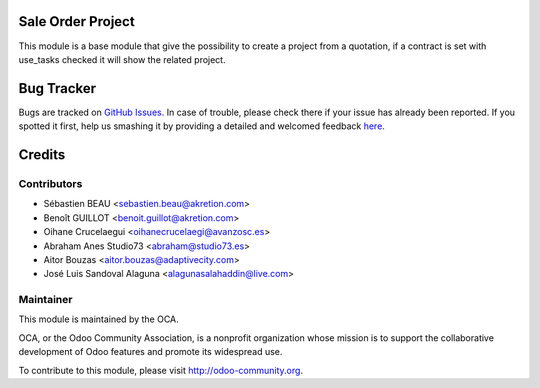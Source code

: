 .. image:: https://img.shields.io/badge/licence-AGPL--3-blue.svg
   :target: http://www.gnu.org/licenses/agpl-3.0-standalone.html
   :alt: License: AGPL-3

Sale Order Project
==================

This module is a base module that give the possibility to create a project
from a quotation, if a contract is set with use_tasks checked it will show
the related project.

Bug Tracker
===========

Bugs are tracked on `GitHub Issues <https://github.com/OCA/project/issues>`_.
In case of trouble, please check there if your issue has already been reported.
If you spotted it first, help us smashing it by providing a detailed and welcomed feedback
`here <https://github.com/OCA/project/issues/new?body=module:%20sale_project_base%0Aversion:%208.0%0A%0A**Steps%20to%20reproduce**%0A-%20...%0A%0A**Current%20behavior**%0A%0A**Expected%20behavior**>`_.


Credits
=======

Contributors
------------

* Sébastien BEAU <sebastien.beau@akretion.com>
* Benoît GUILLOT <benoit.guillot@akretion.com>
* Oihane Crucelaegui <oihanecrucelaegi@avanzosc.es>
* Abraham Anes Studio73 <abraham@studio73.es>
* Aitor Bouzas <aitor.bouzas@adaptivecity.com>
* José Luis Sandoval Alaguna <alagunasalahaddin@live.com>


Maintainer
----------

.. image:: https://odoo-community.org/logo.png
   :alt: Odoo Community Association
   :target: https://odoo-community.org

This module is maintained by the OCA.

OCA, or the Odoo Community Association, is a nonprofit organization whose
mission is to support the collaborative development of Odoo features and
promote its widespread use.

To contribute to this module, please visit http://odoo-community.org.

